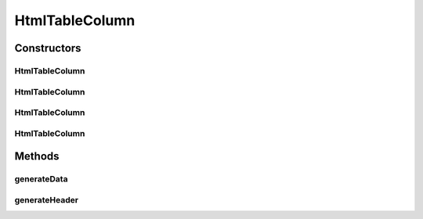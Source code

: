 HtmlTableColumn
===============

.. java:package:: org.cloudsimplus.builders.tables
   :noindex:

.. java:type:: public class HtmlTableColumn extends AbstractTableColumn

   A column of an HTML table. The class generates the HTML code that represents a column in a HTML table.

   :author: Manoel Campos da Silva Filho

Constructors
------------
HtmlTableColumn
^^^^^^^^^^^^^^^

.. java:constructor:: public HtmlTableColumn(String title, String subTitle)
   :outertype: HtmlTableColumn

HtmlTableColumn
^^^^^^^^^^^^^^^

.. java:constructor:: public HtmlTableColumn(String title)
   :outertype: HtmlTableColumn

HtmlTableColumn
^^^^^^^^^^^^^^^

.. java:constructor:: public HtmlTableColumn(Table table, String title)
   :outertype: HtmlTableColumn

HtmlTableColumn
^^^^^^^^^^^^^^^

.. java:constructor:: public HtmlTableColumn(Table table, String title, String subTitle)
   :outertype: HtmlTableColumn

Methods
-------
generateData
^^^^^^^^^^^^

.. java:method:: @Override public String generateData(Object data)
   :outertype: HtmlTableColumn

generateHeader
^^^^^^^^^^^^^^

.. java:method:: @Override protected String generateHeader(String str)
   :outertype: HtmlTableColumn

